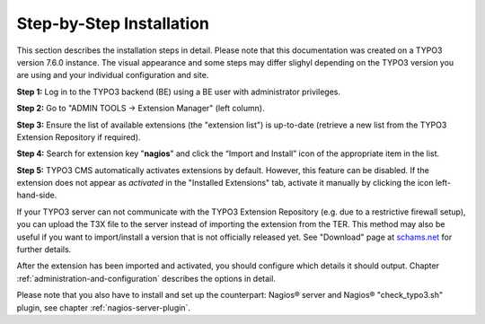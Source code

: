 ﻿

.. ==================================================
.. FOR YOUR INFORMATION
.. --------------------------------------------------
.. -*- coding: utf-8 -*- with BOM.

.. ==================================================
.. DEFINE SOME TEXTROLES
.. --------------------------------------------------
.. role::   underline
.. role::   typoscript(code)
.. role::   ts(typoscript)
   :class:  typoscript
.. role::   php(code)

.. _step-by-step-installation:


Step-by-Step Installation
^^^^^^^^^^^^^^^^^^^^^^^^^

This section describes the installation steps in detail. Please note that this documentation was created on a TYPO3 version 7.6.0 instance. The visual appearance and some steps may differ slighyl depending on the TYPO3 version you are using and your individual configuration and site.

**Step 1:** Log in to the TYPO3 backend (BE) using a BE user with administrator privileges.

**Step 2:** Go to "ADMIN TOOLS -> Extension Manager" (left column).

**Step 3:** Ensure the list of available extensions (the "extension list") is up-to-date (retrieve a new list from the TYPO3 Extension Repository if required).

**Step 4:** Search for extension key "**nagios**" and click the “Import and Install” icon of the appropriate item in the list.

**Step 5:** TYPO3 CMS automatically activates extensions by default. However, this feature can be disabled. If the extension does not appear as *activated* in the "Installed Extensions" tab, activate it manually by clicking the icon left-hand-side.


If your TYPO3 server can not communicate with the TYPO3 Extension Repository (e.g. due to a restrictive firewall setup), you can upload the T3X file to the server instead of importing the extension from the TER. This method may also be useful if you want to import/install a version that is not officially released yet. See "Download" page at `schams.net <https://schams.net/nagios>`_ for further details.

After the extension has been imported and activated, you should configure which details it should output. Chapter :ref:`administration-and-configuration` describes the options in detail.

Please note that you also have to install and set up the counterpart: Nagios® server and Nagios® "check\_typo3.sh" plugin, see chapter :ref:`nagios-server-plugin`.
